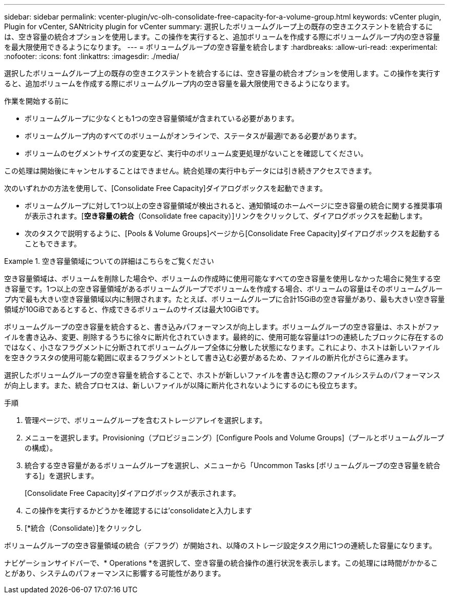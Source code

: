 ---
sidebar: sidebar 
permalink: vcenter-plugin/vc-olh-consolidate-free-capacity-for-a-volume-group.html 
keywords: vCenter plugin, Plugin for vCenter, SANtricity plugin for vCenter 
summary: 選択したボリュームグループ上の既存の空きエクステントを統合するには、空き容量の統合オプションを使用します。この操作を実行すると、追加ボリュームを作成する際にボリュームグループ内の空き容量を最大限使用できるようになります。 
---
= ボリュームグループの空き容量を統合します
:hardbreaks:
:allow-uri-read: 
:experimental: 
:nofooter: 
:icons: font
:linkattrs: 
:imagesdir: ./media/


[role="lead"]
選択したボリュームグループ上の既存の空きエクステントを統合するには、空き容量の統合オプションを使用します。この操作を実行すると、追加ボリュームを作成する際にボリュームグループ内の空き容量を最大限使用できるようになります。

.作業を開始する前に
* ボリュームグループに少なくとも1つの空き容量領域が含まれている必要があります。
* ボリュームグループ内のすべてのボリュームがオンラインで、ステータスが最適lである必要があります。
* ボリュームのセグメントサイズの変更など、実行中のボリューム変更処理がないことを確認してください。


この処理は開始後にキャンセルすることはできません。統合処理の実行中もデータには引き続きアクセスできます。

次のいずれかの方法を使用して、[Consolidate Free Capacity]ダイアログボックスを起動できます。

* ボリュームグループに対して1つ以上の空き容量領域が検出されると、通知領域のホームページに空き容量の統合に関する推奨事項が表示されます。[*空き容量の統合*（Consolidate free capacity）]リンクをクリックして、ダイアログボックスを起動します。
* 次のタスクで説明するように、[Pools & Volume Groups]ページから[Consolidate Free Capacity]ダイアログボックスを起動することもできます。


.空き容量領域についての詳細はこちらをご覧ください
====
空き容量領域は、ボリュームを削除した場合や、ボリュームの作成時に使用可能なすべての空き容量を使用しなかった場合に発生する空き容量です。1つ以上の空き容量領域があるボリュームグループでボリュームを作成する場合、ボリュームの容量はそのボリュームグループ内で最も大きい空き容量領域以内に制限されます。たとえば、ボリュームグループに合計15GiBの空き容量があり、最も大きい空き容量領域が10GiBであるとすると、作成できるボリュームのサイズは最大10GiBです。

ボリュームグループの空き容量を統合すると、書き込みパフォーマンスが向上します。ボリュームグループの空き容量は、ホストがファイルを書き込み、変更、削除するうちに徐々に断片化されていきます。最終的に、使用可能な容量は1つの連続したブロックに存在するのではなく、小さなフラグメントに分断されてボリュームグループ全体に分散した状態になります。これにより、ホストは新しいファイルを空きクラスタの使用可能な範囲に収まるフラグメントとして書き込む必要があるため、ファイルの断片化がさらに進みます。

選択したボリュームグループの空き容量を統合することで、ホストが新しいファイルを書き込む際のファイルシステムのパフォーマンスが向上します。また、統合プロセスは、新しいファイルが以降に断片化されないようにするのにも役立ちます。

====
.手順
. 管理ページで、ボリュームグループを含むストレージアレイを選択します。
. メニューを選択します。Provisioning（プロビジョニング）[Configure Pools and Volume Groups]（プールとボリュームグループの構成）。
. 統合する空き容量があるボリュームグループを選択し、メニューから「Uncommon Tasks [ボリュームグループの空き容量を統合する]」を選択します。
+
[Consolidate Free Capacity]ダイアログボックスが表示されます。

. この操作を実行するかどうかを確認するには'consolidateと入力します
. [*統合（Consolidate）]をクリックし


ボリュームグループの空き容量領域の統合（デフラグ）が開始され、以降のストレージ設定タスク用に1つの連続した容量になります。

ナビゲーションサイドバーで、* Operations *を選択して、空き容量の統合操作の進行状況を表示します。この処理には時間がかかることがあり、システムのパフォーマンスに影響する可能性があります。
